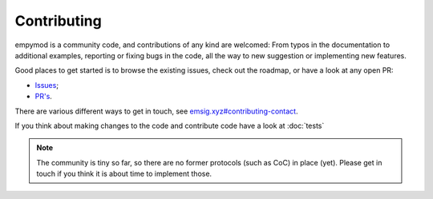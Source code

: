 .. _dev-contributing:

Contributing
============

empymod is a community code, and contributions of any kind are welcomed: From
typos in the documentation to additional examples, reporting or fixing bugs in
the code, all the way to new suggestion or implementing new features.

Good places to get started is to browse the existing issues, check out the
roadmap, or have a look at any open PR:

- `Issues <https://github.com/emsig/empymod/issues>`_;
- `PR's <https://github.com/emsig/empymod/pulls>`_.

.. GOT DELETED BY GITHUB
   `Roadmap-project <https://github.com/emsig/empymod/projects/3>`_;

There are various different ways to get in touch, see
`emsig.xyz#contributing-contact <https://emsig.xyz/#contributing-contact>`_.

If you think about making changes to the code and contribute code have a look
at :doc:`tests`


.. note::

    The community is tiny so far, so there are no former protocols (such as
    CoC) in place (yet). Please get in touch if you think it is about time to
    implement those.

